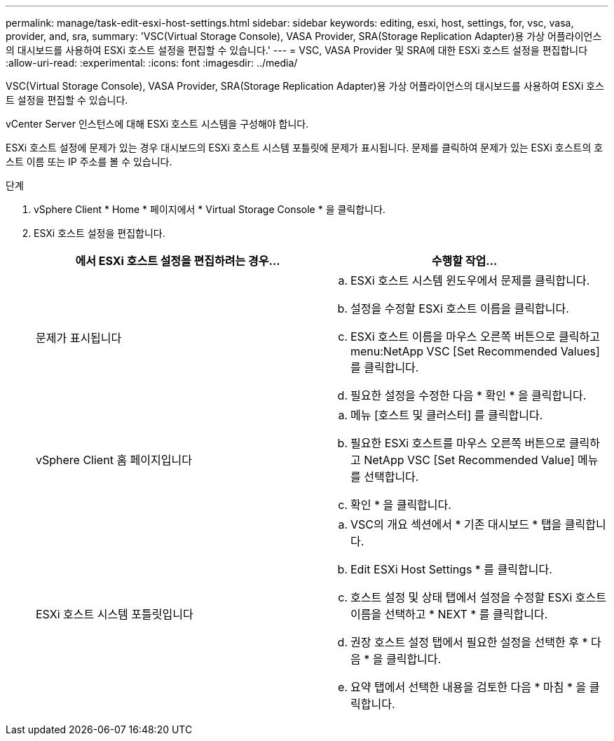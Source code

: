 ---
permalink: manage/task-edit-esxi-host-settings.html 
sidebar: sidebar 
keywords: editing, esxi, host, settings, for, vsc, vasa, provider, and, sra, 
summary: 'VSC(Virtual Storage Console), VASA Provider, SRA(Storage Replication Adapter)용 가상 어플라이언스의 대시보드를 사용하여 ESXi 호스트 설정을 편집할 수 있습니다.' 
---
= VSC, VASA Provider 및 SRA에 대한 ESXi 호스트 설정을 편집합니다
:allow-uri-read: 
:experimental: 
:icons: font
:imagesdir: ../media/


[role="lead"]
VSC(Virtual Storage Console), VASA Provider, SRA(Storage Replication Adapter)용 가상 어플라이언스의 대시보드를 사용하여 ESXi 호스트 설정을 편집할 수 있습니다.

vCenter Server 인스턴스에 대해 ESXi 호스트 시스템을 구성해야 합니다.

ESXi 호스트 설정에 문제가 있는 경우 대시보드의 ESXi 호스트 시스템 포틀릿에 문제가 표시됩니다. 문제를 클릭하여 문제가 있는 ESXi 호스트의 호스트 이름 또는 IP 주소를 볼 수 있습니다.

.단계
. vSphere Client * Home * 페이지에서 * Virtual Storage Console * 을 클릭합니다.
. ESXi 호스트 설정을 편집합니다.
+
[cols="1a,1a"]
|===
| 에서 ESXi 호스트 설정을 편집하려는 경우... | 수행할 작업... 


 a| 
문제가 표시됩니다
 a| 
.. ESXi 호스트 시스템 윈도우에서 문제를 클릭합니다.
.. 설정을 수정할 ESXi 호스트 이름을 클릭합니다.
.. ESXi 호스트 이름을 마우스 오른쪽 버튼으로 클릭하고 menu:NetApp VSC [Set Recommended Values] 를 클릭합니다.
.. 필요한 설정을 수정한 다음 * 확인 * 을 클릭합니다.




 a| 
vSphere Client 홈 페이지입니다
 a| 
.. 메뉴 [호스트 및 클러스터] 를 클릭합니다.
.. 필요한 ESXi 호스트를 마우스 오른쪽 버튼으로 클릭하고 NetApp VSC [Set Recommended Value] 메뉴를 선택합니다.
.. 확인 * 을 클릭합니다.




 a| 
ESXi 호스트 시스템 포틀릿입니다
 a| 
.. VSC의 개요 섹션에서 * 기존 대시보드 * 탭을 클릭합니다.
.. Edit ESXi Host Settings * 를 클릭합니다.
.. 호스트 설정 및 상태 탭에서 설정을 수정할 ESXi 호스트 이름을 선택하고 * NEXT * 를 클릭합니다.
.. 권장 호스트 설정 탭에서 필요한 설정을 선택한 후 * 다음 * 을 클릭합니다.
.. 요약 탭에서 선택한 내용을 검토한 다음 * 마침 * 을 클릭합니다.


|===


